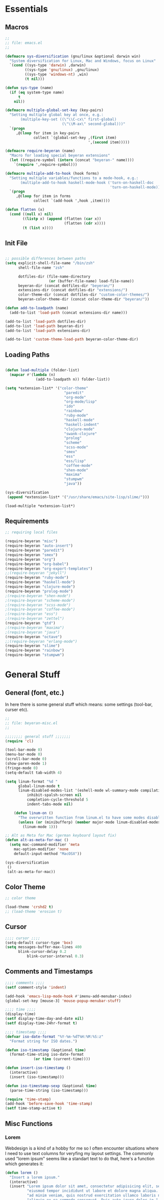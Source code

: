# -*- Mode: Org-Mode; -*-
#
# emacs.org --- André Beyer <beyeran@gmail.com>
# Time-stamp: <2013-03-28 15:04:57 beyeran>
#
#+STARTUP: indent
#+STARTUP: hidestars

* Essentials
** Macros
#+begin_src emacs-lisp :tangle emacs.el
;;
;; file: emacs.el
;;

(defmacro sys-diversification (gnu/linux &optional darwin win)
  "System diversification for Linux, Mac and Windows, focus on Linux"
  `(cond ((sys-type 'darwin) ,darwin)
         ((sys-type 'gnu/linux) ,gnu/linux)
         ((sys-type 'windows-nt) ,win)
         (t nil)))

(defun sys-type (name)
  (if (eq system-type name)
      t
    nil))

(defmacro multiple-global-set-key (key-pairs)
  "Setting multiple global key at once, e.g.:
       (multiple-key-set ((\"\\C-cx\" first-global)
	                      (\"\\M-ax\" second-global)))"
  `(progn
	 ,@(loop for item in key-pairs
			 collect `(global-set-key ,(first item)
									  ',(second item)))))

(defmacro require-beyeran (name)
  "Macro for loading special beyeran extensions"
  (let ((require-symbol (intern (concat "beyeran-" name))))
    `(require ',require-symbol)))

(defmacro multiple-add-to-hook (hook forms)
  "Setting multiple variables/functions to a mode-hook, e.g.:
       (multiple-add-to-hook haskell-mode-hook ('turn-on-haskell-doc
                                                'turn-on-haskell-mode))"
  `(progn
     ,@(loop for item in forms
             collect `(add-hook ',hook ,item))))

(defun flatten (x)
  (cond ((null x) nil)
        ((listp x) (append (flatten (car x))
                           (flatten (cdr x))))
        (t (list x))))
#+end_src
** Init File
#+begin_src emacs-lisp :tangle emacs.el

;; possible differences between paths
(setq explicit-shell-file-name "/bin/zsh"
	  shell-file-name "zsh"

	  dotfiles-dir (file-name-directory
					(or (buffer-file-name) load-file-name))
	  beyeran-dir (concat dotfiles-dir "beyeran/")
	  extensions-dir (concat dotfiles-dir "extensions/")
	  color-theme-dir (concat dotfiles-dir "custom-color-themes/")
	  beyeran-color-theme-dir (concat color-theme-dir "beyeran/"))

(defun add-to-loadpath (name)
  (add-to-list 'load-path (concat extensions-dir name)))

(add-to-list 'load-path dotfiles-dir)
(add-to-list 'load-path beyeran-dir)
(add-to-list 'load-path extensions-dir)

(add-to-list 'custom-theme-load-path beyeran-color-theme-dir)

#+end_src
** Loading Paths
#+begin_src emacs-lisp :tangle emacs.el

(defun load-multiple (folder-list)
  (mapcar #'(lambda (n)
              (add-to-loadpath n)) folder-list))

(setq *extension-list* '("color-theme" 
						   "paredit"
						   "org-mode"
						   "org-mode/lisp"
						   "ido"
                           "rainbow"
						   "ruby-mode"
						   "haskell-mode"
						   "haskell-indent"
						   "clojure-mode"
						   "swank-clojure"
						   "prolog"
						   "scheme"
						   "scss-mode"
						   "smex"
						   "ess"
						   "ess/lisp"
						   "coffee-mode"
						   "shen-mode"
						   "maxima"
                           "stumpwm"
						   "java"))

(sys-diversification
 (append *extension-list* '("/usr/share/emacs/site-lisp/slime/")))

(load-multiple *extension-list*)
#+end_src
** Requirements

#+begin_src emacs-lisp :tangle emacs.el
;; requiring local files

(require-beyeran "misc")
(require-beyeran "auto-insert")
(require-beyeran "paredit")
(require-beyeran "smex")
(require-beyeran "org")
(require-beyeran "org-babel")
(require-beyeran "org-export-templates")
;;(require-beyeran "jekyll")
(require-beyeran "ruby-mode")
(require-beyeran "haskell-mode")
(require-beyeran "clojure-mode")
(require-beyeran "prolog-mode")
;(require-beyeran "shen-mode")
;(require-beyeran "scheme-mode")
;(require-beyeran "scss-mode")
;(require-beyeran "coffee-mode")
;(require-beyeran "ess")
;(require-beyeran "zettel")
(require-beyeran "gtd")
;(require-beyeran "maxima")
;(require-beyeran "java")
(require-beyeran "octave")
;;(require-beyeran "erlang-mode")
(require-beyeran "slime")
(require-beyeran "rainbow")
(require-beyeran "stumpwm")

#+end_src

* General Stuff
** General (font, etc.)
  In here there is some general stuff which means: some settings
  (tool-bar, curser etc).

#+begin_src emacs-lisp :tangle beyeran/beyeran-misc.el
;;
;; file: beyeran-misc.el
;;

;;;;;;;; general stuff ;;;;;;;
(require 'cl)

(tool-bar-mode 0)
(menu-bar-mode 0)
(scroll-bar-mode 0)
(show-paren-mode 1)
(fringe-mode 0)
(setq-default tab-width 4)

(setq linum-format "%d "
	  global-linum-mode t
	  linum-disabled-modes-list '(eshell-mode wl-summary-mode compilation-mode)
	      inhibit-spalsh-screen nil
		  completion-cycle-threshold 5
		  indent-tabs-mode nil)

    (defun linum-on ()
	  "The overwritten function from linum.el to have some modes disabled"
	  (unless (or (minibufferp) (member major-mode linum-disabled-modes-list)) 
		(linum-mode 1)))

;; Alt as Meta for Mac (german keyboard layout fix)
(defun alt-as-meta-for-mac ()
  (setq mac-command-modifier 'meta
    mac-option-modifier 'none
    default-input-method "MacOSX"))

(sys-diversification
 ()
 (alt-as-meta-for-mac))

#+end_src

** Color Theme
#+begin_src emacs-lisp :tangle beyeran/beyeran-misc.el
;; color theme

(load-theme 'crshd2 t)
;; (load-theme 'erosion t)

#+end_src

** Cursor
#+begin_src emacs-lisp :tangle beyeran/beyeran-misc.el
;;;; cursor ;;;;
(setq-default cursor-type 'box)
(setq messages-buffer-max-lines 400
      blink-cursor-delay 0.2
          blink-cursor-interval 0.3)
#+end_src

** Comments and Timestamps
#+begin_src emacs-lisp :tangle beyeran/beyeran-misc.el
;;;; comments ;;;;
(setf comment-style 'indent)

(add-hook 'emacs-lisp-mode-hook #'imenu-add-menubar-index)
(global-set-key [mouse-3] 'mouse-popup-menubar-stuff)

;;;; time ;;;;
(display-time)
(setf display-time-day-and-date nil)
(setf display-time-24hr-format t)

;;;; timestamp ;;;;
(defvar iso-date-format "%Y-%m-%dT%H:%M:%S:z"
  "Format string for ISO dates.")

(defun iso-timestamp (&optional time)
  (format-time-sting iso-date-format
		     (or time (current-time))))

(defun insert-iso-timestamp ()
  (interactive)
  (insert (iso-timestamp)))

(defun iso-timestamp-sexp (&optional time)
  (parse-time-string (iso-timestamp)))

(require 'time-stamp)
(add-hook 'before-save-hook 'time-stamp)
(setf time-stamp-active t)
#+end_src

** Misc Functions
*** Lorem
   Webdesign is a kind of a hobby for me so I often encounter
   situations where I need to use text columns for veryfing my layout
   settings. The commonly used "lorem ipsum" seems like a standart
   text to do that, here's a function which generates it:

#+begin_src emacs-lisp :tangle beyeran/beyeran-misc.el
(defun lorem ()
  "Insert a lorem ipsum."
  (interactive)
  (insert "Lorem ipsum dolor sit amet, consectetur adipisicing elit, sed do "
          "eiusmod tempor incididunt ut labore et dolore magna aliqua. Ut enim"
          "ad minim veniam, quis nostrud exercitation ullamco laboris nisi ut "
          "aliquip ex ea commodo consequat. Duis aute irure dolor in "
          "reprehenderit in voluptate velit esse cillum dolore eu fugiat nulla "
          "pariatur. Excepteur sint occaecat cupidatat non proident, sunt in "
          "culpa qui officia deserunt mollit anim id est laborum."))
#+end_src
*** html umlaute
#+begin_src emacs-lisp :tangle beyeran/beyeran-misc.el
;;;; Custom Functions ;;;;
(defun html-umlaute ()
  "replaces iso-umlaute with html-umlaute"
  (interactive)
  (let ((case-fold-search nil))
    (save-excursion
      (goto-char (point-min))
      (while (re-search-forward
              (mapconcat '(lambda (x) (car x)) *html-entities* "\\|")
              nil t)
        (replace-match (cdr (assoc (match-string 0) *html-entities*)))))))

;;;; Variables ;;;;
(setf *html-entities*
  '(("Ä" . "&Auml;")
    ("ä" . "&auml;")
    ("Ö" . "&Ouml;")
    ("ö" . "&ouml;")
    ("Ü" . "&Uuml;")
    ("ü" . "&Uuml;")
    ("ß" . "&szling;")))
#+end_src
*** massive-shrink
#+begin_src emacs-lisp :tangle beyeran/beyeran-misc.el
(defmacro defshrink (system space)
  `(defun ,system ()
     (interactive)
     (shrink-window ,space)))

(defshrink massive-shrink-darwin 20)
(defshrink massive-shrink-linux 14)
(defshrink massive-shrink-win 25)

(global-set-key (kbd "C-x C-q")
                (sys-diversification
                 'massive-shrink-linux
                 'massive-shrink-darwin))

#+end_src
*** make header (filestamp)
#+begin_src emacs-lisp :tangle beyeran/beyeran-misc.el
(setq *filestamp-seperator* "-")
(setq *filestamp-seperator-repetition* 46)

(setq *filestamp-user-name* "André Beyer")
(setq *filestamp-user-email* "beyeran at gmail.com")

(defun filestamp-make-seperator (times)
  (if (= 0 times)
      ""
    (concat *filestamp-seperator* (filestamp-make-seperator (- times 1)))))

(setq *filestamp-seperator-builded* (filestamp-make-seperator *filestamp-seperator-repetition*))

(defun filestamp-header-finished (comment-sign)
  (concat comment-sign *filestamp-seperator-builded* "\n"
          comment-sign " file: " "\n"
          comment-sign " " *filestamp-user-name* " <" *filestamp-user-email* ">" "\n"
          comment-sign " Time-stamp: <>" "\n"
          comment-sign *filestamp-seperator-builded* "\n"))

(setq filestamp-auto-insert-alist '((("\\.\\(tex\\|sty\\|cls\\)\\'" . "LaTeX Comment") .
                                     (insert (filestamp-header-finished "%")))
                                    (("\\.\\(lisp\\|lsp\\|cl\\)\\'" . "Lisp Comment") .
                                     (insert (filestamp-header-finished ";;")))
                                    (("\\.\\(hs\\)\\'" . "Haskell Comment") .
                                     (insert (filestamp-header-finished "--")))
                                    (("\\.\\(rb\\|irb\\)\\'" . "Ruby Comment") .
                                     (insert (filestamp-header-finished "##")))
                                    (("\\.\\(sh\\|zsh\\)\\'" . "Shell Comment") .
                                     (insert (filestamp-header-finished "##")))))

(defun filestamp-insert ()
  (interactive)
  (insert (filestamp-header-finished ";;")))

(add-hook 'write-file-hooks 'time-stamp)
(add-hook 'find-file-hooks 'auto-insert)
#+end_src

#+begin_src emacs-lisp :tangle beyeran/beyeran-misc.el
(provide 'beyeran-misc)
#+end_src
** Paredit
#+begin_src emacs-lisp :tangle beyeran/beyeran-paredit.el
;;
;; file: beyeran-paredit.el
;;

;;;;;;;; paredit ;;;;;;;;
(require 'paredit)

(when (require 'paredit "paredit" t)
  (mapc (lambda (hook) (add-hook hook (lambda () (paredit-mode 1))))
        '(emacs-lisp-mode-hook
          lisp-mode-hook
          slime-repl-mode-hook
          slime-mode-hook
          inferior-qi-mode-hook
          qi-mode-hook
          scheme-mode
          clojure-mode-hook)))
#+end_src

#+begin_src emacs-lisp :tangle beyeran/beyeran-paredit.el
(provide 'beyeran-paredit)
#+end_src
** smex
#+begin_src emacs-list :tangle beyeran/beyeran-smex.el
;;
;; file: beyeran-smex.el
;;

(and (require 'ido "ido" t)
     (ido-mode t)
     (require 'smex "smex" t)
     (smex-initialize)
     (setq smex-save-file "~/.smex")
     (smex-auto-update))

(provide 'beyeran-smex)
#+end_src
** rainbow
#+begin_src emacs-lisp :tangle beyeran/beyeran-rainbow.el
(require 'rainbow-mode)

(provide 'beyeran-rainbow)
#+end_src
** stumpwm
#+begin_src emacs-lisp :tangle beyeran/beyeran-stumpwm.el
(require 'stumpwm-mode)

(provide 'beyeran-stumpwm)
#+end_src
** auto-insert
#+begin_src emacs-lisp :tangle beyeran/beyeran-auto-insert.el
;;
;; file: beyeran-auto-insert.el
;;

(require 'autoinsert)

(auto-insert-mode)
(setq auto-insert-query nil
      auto-insert-directory (expand-file-name "~/.emacs.d/auto-complete/"))

(add-hook 'find-file-hooks 'auto-insert)

(setq auto-insert-alist
      '(("\\.lisp$" . ["insert.lisp" auto-update-file])
        ("\\.rb$" . [ "ruby.rb" auto-update-file ])))


(defun insert-today ()
  "Insert today's date into buffer"
  (interactive)
  (insert (format-time-string "%A, %B %e %Y" (current-time))))

(defun auto-update-file ()
  (save-excursion
	;; Replace @@@ with file name
	(while (search-forward "@@@" nil t)
	  (save-restriction
	    (narrow-to-region (match-beginning 0) (match-end 0))
	    (replace-match (file-name-nondirectory buffer-file-name))))))

(define-auto-insert "\.rb" "ruby.rb")

(provide 'beyeran-auto-insert)
#+end_src

* Org-Mode
** generall settings
#+begin_src emacs-lisp :tangle beyeran/beyeran-org.el
;;
;; file: beyeran-org.el
;;

(require 'org)

(add-to-list 'auto-mode-alist '("\\.org$" . org-mode))

(setq org-log-done t
      org-support-shift-select t
          org-src-fontify-natively t
          org-export-with-section-numbers nil)

;; overwriting some org functions
(defun org-cycle-global ()
  (interactive)
  (org-cycle t))

(defun org-cycle-local ()
  (interactive)
  (save-excursion
    (move-beginning-of-line nil)
    (org-cycle)))

(provide 'beyeran-org)

#+end_src
** GTD

General Workflow:
=================

With the combination C-M-r a new buffer opens from where with 't'
or with 'n' new tasks or notes can be captured. The captured Tasks
will be stored in the todo.org file and notes will be stored in the
notes.org file.

All tasks are then gathered under the headline "Task" in the file.
Next step is to schedule these task. This is done by going over the
todo item and then hit C-c C-s. After scheduling the tasks surely
need to be refilled. Refilling means, that items are sorted from
the headline Task, to other headlines (which represent projects). 
This done with C-c C-w.

After scheduling the agenda can be viewed with the "org-agenda"
function. For a short reminder a workflow is sketched in the
following. There, the order is to be thought of chronologically
(1 begins in the morning and 4 ends in the evening).


Workflow:
---------
    1. Take tasks which come to mind
    2. work on already scheduled tasks
    3. review done tasks
    4. refill captured tasks


#+begin_src emacs-lisp :tangle beyeran/beyeran-gtd.el
;;
;; ----[ GTD ]----
;;
;; file: beyeran-gtd.el
;;
;; This is a day planer adaption seen on:
;; http://newartisans.com/2007/08/using-org-mode-as-a-day-planner/
;;

(define-prefix-command 'org-todo-state-map)
	 
(define-key org-mode-map "\C-cx" 'org-todo-state-map)
(define-key org-todo-state-map "x"
  #'(lambda nil (interactive) (org-todo "CANCELLED")))
(define-key org-todo-state-map "d"
  #'(lambda nil (interactive) (org-todo "DONE")))
(define-key org-todo-state-map "f"
  #'(lambda nil (interactive) (org-todo "DEFERRED")))
(define-key org-todo-state-map "w"
  #'(lambda nil (interactive) (org-todo "WAITING")))

(require 'remember)

(add-hook 'remember-mode-hook 'org-remember-apply-template)

(define-key global-map [(control meta ?r)] 'remember)

(sys-diversification
 (custom-set-variables
  '(org-agenda-files (quote ("~/projects/gtd/todo.org")))
  '(org-default-note-file "~/projects/gtd/notes.org" ))
 (custom-set-variables
  '(org-agenda-files (quote ("~/Projects/gtd/todo.org")))
  '(org-default-note-file "~/Projects/gtd/notes.org" )))

(sys-diversification
 (setq org-remember-templates
	   '((116 "* TODO %?\n   %u" "~/projects/gtd/todo.org" "Tasks")
		 (110 "* %u %?" "~/projects/gtd/notes.org" "Notes")))
 (setq org-remember-templates
	   '((116 "* TODO %?\n   %u" "~/Projects/gtd/todo.org" "Tasks")
		 (110 "* %u %?" "~/Projects/gtd/notes.org" "Notes"))))

(custom-set-variables
 '(org-agenda-ndays 7)
 '(org-deadline-warning-days 14)
 '(org-agenda-show-all-dates t)
 '(org-agenda-skip-deadline-if-done t)
 '(org-agenda-skip-scheduled-if-done t)
 '(org-agenda-start-on-weekday nil)
 '(org-reverse-note-order t)
 '(org-fast-tag-selection-single-key (quote expert))

 '(org-agenda-custom-commands
   '(("c" todo "DONE|DEFERRED|CANCELLED" nil)
	 ("w" todo "WAITING" nil)
	 ("W" agenda "" ((org-agenda-ndays 21)))
 	 ("A" agenda ""
	  ((org-agenda-skip-function
		(lambda ()
		  (org-agenda-skip-entry-if 'noteregexp "\\=.*\\[#A\\]")))
	   (org-agenda-ndays 1)
	   (org-agenda-overriding-header "Today's Priority #A tasks: ")))
 	 ("u" alltodo ""
	  ((org-agenda-skip-function
		(lambda ()
		  (org-agenda-skip-entry-if 'scheduled 'deadline 'regexp "\n]+>")))
	   (org-agenda-overriding-header "Unscheduled TODO entries: ")))))

 '(org-remember-store-without-prompt t)
 '(remember-annotation-functions (quote (org-remember-annotation)))

 '(remember-handler-functions (quote (org-remember-handler))))


#+end_src

#+begin_src emacs-lisp :tangle beyeran/beyeran-gtd.el
(provide 'beyeran-gtd)
#+end_src
** Org Babel
#+begin_src emacs-lisp :tangle beyeran/beyeran-org-babel.el
;;
;; file: beyeran-org-babel.el
;;

;;; org babel ;;;
(require 'ob)
(require 'ob-eval)
(require 'ob-lisp)
(require 'ob-ruby)
(require 'ob-R)
(require 'ob-maxima)

(setq org-src-fontify-natevely t
      org-confirm-babel-evaluate nil)

(org-babel-do-load-languages
 'org-babel-load-languages 
 '((emacs-lisp . t)
   (dot . t)
   (lisp . t)
   (octave .t)
   (ditaa . t)
   (R . t)
   (python . t)
   (ruby . t)
   (maxima . t)
   (gnuplot . t)
   (clojure . t)
   (sh . t)))
#+end_src

#+begin_src emacs-lisp :tangle beyeran/beyeran-org-babel.el
(provide 'beyeran-org-babel)
#+end_src

** Org Mode Export Templates
*** Koma
#+begin_src emacs-lisp :tangle beyeran/beyeran-org-export-templates.el
;; #+LaTeX_CLASS: beamer
(unless (boundp 'org-export-latex-classes)
 (setq org-export-latex-classes nil))

(add-to-list 'org-export-latex-classes
             '("koma"
               "\\documentclass[a4paper,12pt]{scrartcl}"
               ("\\section{%s}" . "\\section{%s}")
               ("\\subsection{%s}" . "\\subsection{%s}")
               ("\\subsubsection{%s}" . "\\subsubsection{%s}")
               ("\\paragraph{%s}" . "\\paragraph{%s}")
               ("\\subparagraph{%s}" . "\\subparagraph{%s}")))
#+end_src
*** Beamer
#+begin_src emacs-lisp :tangle beyeran/beyeran-org-export-templates.el
;; Beamer
;; #+LaTeX_CLASS: beamer in org files
(add-to-list 'org-export-latex-classes
             ;; beamer class, for presentations
             '("beamer"
               "\\documentclass[10pt]{beamer}\n
                \\mode<{{{beamermode}}}>\n
      \\usetheme{{{{beamertheme}}}}\n
      \\usecolortheme{{{{beamercolortheme}}}}\n
      \\beamertemplateballitem\n
      \\setbeameroption{show notes}
      \\usepackage[utf8]{inputenc}\n
      \\usepackage{hyperref}\n
      \\usepackage{color}
      \\usepackage{listings}
      \\lstset{numbers=none,language=[ISO]C++,tabsize=4,
  frame=single,
  basicstyle=\\small,
  showspaces=false,showstringspaces=false,
  showtabs=false,
  keywordstyle=\\color{blue}\\bfseries,
  commentstyle=\\color{red},
  }\n
      \\usepackage{verbatim}\n
      \\institute{{{{beamerinstitute}}}}\n          
       \\subject{{{{beamersubject}}}}\n"
               
               ("\\section{%s}" . "\\section*{%s}")
               
               ("\\begin{frame}[fragile]\\frametitle{%s}"
                "\\end{frame}"
                "\\begin{frame}[fragile]\\frametitle{%s}"
                "\\end{frame}")))
#+end_src
#+begin_src emacs-lisp :tangle beyeran/beyeran-org-export-templates.el
(provide 'beyeran-org-export-templates)
#+end_src

** Zettelkasten
#+begin_src emacs-lisp :tangle beyeran/beyeran-zettel.el
;;
;; file: beyeran-zettel.el
;;

#+end_src

Within these section I'm trying to implement something like a electronic 
version of Luhmann's "Zettelkasten". This apparatus is an approach to order
and structure notes. I'm trying to improve my workflow while writing term papers.

The idea is the following: If you read something and see information which you
think you could use later you note them with a reference to the source you read it.
This certain note (I suggest not to cite it but to paraphrase it) should be stored
with keywords fitting to the topic.

Now while writing I make a rough sketch of the content and then search the note file
for the keywords I want to write about. Now I've got all captured notes fitting to
the content I want to write. This method has additionally an advanate in linking
different topics together, depending on my style of tagging notes with keywords.

For example, I've read something about semiotics within a system theoretical
approach. I write a note about it. In my termpapter there should be a chapter on
systems theory, so I search my note file for the keyword "systems theory". There
I find my note to semiotics, as well as note I've read about a while ago on
thermodynamics and entropy. Through this collection I was able to link the semiotic
idea of information with the idea of information within thermodynamic entropy.


The workflow could be generalized like this:
  1. Capture a note
     - paraphrase what you've read
     - add the bibliographic information (bibtex prefered)
     - tagg the note with keywords
  2. Save the note
     The not should be stored at a global spot
  3. Search the note file by a given keyword


The basic usage makes use of org mode capure templates and reftext. At after
invoking a certain key combination at first you are asked on the headline
for the note, than you could choose from a certain reftex file for the
bibliographic information, then you are asked on the page number. After that
you are asked on the keywords (a point which is to be improved, this should be
asked afterwards). After that you are in the buffer which should let you
write and store the note.

#+begin_src emacs-lisp :tangle beyeran/beyeran-zettel.el
;; general variables
(require 'remember)

(org-remember-insinuate)

(defvar *note-file* "notes.org")
(defvar *note-directory* "~/documents/org/")
(defvar *bibliographic-file* "zettel.bib")

(setq org-directory *note-directory*
	  org-default-note-file (concat org-directory *note-file*)
	  org-agenda-include-diary t
	  org-use-fast-todo-selection t)

;; getting bibliographic information
(defun org-mode-reftex-setup ()
  (load-library "reftex")
  (and (buffer-file-name) (file-exists-p (buffer-file-name))
       (progn
		 ;; enable auto-revert-mode to update reftex when bibtex file changes on disk
		 (global-auto-revert-mode t)
		 (reftex-parse-all)
		 ;; add a custom reftex cite format to insert links
		 (reftex-set-cite-format '((?\C-m "\[cite][%l]"))))))

  (define-key org-mode-map (kbd "C-c )") 'reftex-citation)
  (define-key org-mode-map (kbd "C-c (") 'org-mode-reftex-search)

(defun org-mode-reftex-search ()
  ;;jump to the notes for the paper pointed to at from reftex search
  (interactive)
  (org-open-link-from-string (format "[[%s]]" (reftex-citation t))))

(setq reftex-default-bibliography (list (format "%s%s" 
												*note-directory*
												*bibliographic-file*)))

(setq org-link-abbrev-alist
      '(("bib" . (format "%s%s" *bibliographic-file* "::%s"))))

(setq org-capture-templates '(("z" "Zettel" entry (file org-default-note-file)
							   "* %^{title} \t %^g \n  :CITATION: %(reftex-citation) \n  :PAGE: %^{page}\n\n  %?")))

(add-hook 'org-mode-hook 'org-mode-reftex-setup)

(multiple-global-set-key (("\C-cr" org-capture)))

(provide 'beyeran-zettel)
#+end_src

* Statistics
#+begin_src emacs-lisp :tangle beyeran/beyeran-ess.el
;;
;; file: beyeran-ess.el
;;

(require 'ess-site)

(provide 'beyeran-ess)
#+end_src
* Programming Languages
** Haskell 
#+begin_src emacs-lisp :tangle beyeran/beyeran-haskell-mode.el
(add-to-list 'auto-mode-alist '("\\.hs$" . haskell-mode))

;;;; Variables ;;;;
(setq haskell-program-name "ghci"
      haskell-font-lock-symbols t
      haskell-hoogle-command "hoogle")

(defun custom-haskell-mode ()
  (haskell-indentation-mode -1)
  (haskell-indent-mode 1)
  (flyspell-prog-mode))

;;;; Hooks and Keys ;;;;
(multiple-add-to-hook haskell-mode-hook ('turn-on-haskell-doc-mode
                                         'turn-on-haskell-font-lock
                                         'turn-on-haskell-decl-scan
                                         'custom-haskell-mode
                                         'turn-on-haskell-simple-indent
                                         (lambda ()
                                           (define-keys haskell-mode-map
                                             '(("RET" newline)
                                               ("TAB" haskell-indent-cycle)
                                               ("C-c =" haskell-indent-insert-equal)
                                               ("C-c |" haskell-indent-insert-guard)
                                               ("C-c o" haskell-indent-insert-otherwise)
                                               ("C-c w" haskell-indent-insert-where)
                                               ("C-c ." haskell-indent-align-guards-and-rhs)
                                               ("C-c i" inferior-haskell-info))))))

(add-hook 'inferior-haskell-mode-hook
          (lambda ()
            (local-set-key (kbd "C-c h") 'haskell-hoogle)
            (turn-on-haskell-doc-mode 1)))


;;;; Requirements ;;;;
(require 'haskell-mode "haskell-mode" t)
(require 'inf-haskell "inf-haskell" t)
;;(require 'haskell-indent "haskell-indent" t)

(provide 'beyeran-haskell-mode)
#+end_src

** Ruby
#+begin_src emacs-lisp :tangle beyeran/beyeran-ruby-mode.el
(autoload 'ruby-mode "ruby-mode"
  "Mode for editing ruby source files" t)

(require 'inf-ruby)

(add-to-list 'auto-mode-alist '("\\.rb$" . ruby-mode))
(add-to-list 'interpreter-mode-alist '("ruby" . ruby-mode))

(autoload 'run-ruby "inf-ruby" "Run an inferior Ruby process")
(autoload 'inf-ruby-keys "inf-ruby"
  "Set local key defs for inf-ruby in ruby-mode")

(add-hook 'ruby-mode-hook
  '(lambda () (inf-ruby-keys)))
#+end_src

#+begin_src emacs-lisp :tangle beyeran/beyeran-ruby-mode.el
(provide 'beyeran-ruby-mode)
#+end_src
** Clojure
#+begin_src emacs-lisp :tangle beyeran/beyeran-clojure-mode.el
(setq clojure-src-root (expand-file-name "~/.emacs.d/extensions"))

(autoload 'clojure-mode "clojure-mode" t)
(autoload 'clojure-test-mode "clojure-test-mode" nil t)

(progn
  (autoload 'swank-clojure-init "swank-clojure")
  (autoload 'swank-clojure-slime-mode-hook "swank-clojure")
  (autoload 'swank-clojure-cmd "swank-clojure")
  (autoload 'swank-clojure-project "swank-clojure"))

;; Java starves programs by default
(setq swank-clojure-extra-vm-args (list "-Xmx1024m"))

(add-to-list 'auto-mode-alist '("\\.clj$" . clojure-mode))

(provide 'beyeran-clojure-mode)
#+end_src

** Prolog
#+begin_src emacs-lisp :tangle beyeran/beyeran-prolog-mode.el
(autoload 'run-prolog "prolog" "Start a Prolog sub-process." t)
(autoload 'prolog-mode "prolog" "Major mode for editing Prolog programs." t)
(autoload 'mercury-mode "prolog" "Major mode for editing Mercury programs." t)

(setq prolog-system 'swi
      auto-mode-alist (append '(("\\.pl$" . prolog-mode)
                                ("\\.m$" . mercury-mode))
                              auto-mode-alist)
          prolog-program-name "/usr/bin/gprolog")

(provide 'beyeran-prolog-mode)
#+end_src
** Shen
#+begin_src emacs-lisp :tangle beyeran/beyeran-shen-mode.el
(require 'shen-mode)
(require 'inf-shen)

(add-to-list 'auto-mode-alist '("\\.shen$" . shen-mode)
                              '("\\.kl$" . shen-mode))

(setq inferior-shen-program "/usr/bin/shen")

(provide 'beyeran-shen-mode)
#+end_src
** Scheme
#+begin_src emacs-lisp :tangle beyeran/beyeran-scheme-mode.el
(require 'quack)
(add-to-list 'auto-mode-alist '("\\.scm$" . scheme-mode))

(setq scheme-program-name "guile")

(add-to-list 'Info-default-directory-list (concat extensions-dir "scheme/info/"))

(add-hook 'scheme-mode-hook
          (lambda ()
            (define-key scheme-mode-map [f1]
              '(lambda ()
                 (interactive)
                 (ignore-errors
                   (let ((symbol (thing-at-point 'symbol)))
                        (info "(r5rs)")
                        (Info-index symbol)))))))

(provide 'beyeran-scheme-mode)
#+end_src
** Python
#+begin_src emacs-lisp :tangle beyeran/beyeran-python-mode.el
(add-to-list 'interpreter-mode-alist '("/usr/bin/python2" . python-mode))

(provide 'beyeran-python-mode)
#+end_src

** Scss
#+begin_src emacs-lisp :tangle beyeran/beyeran-scss-mode.el
(require 'scss-mode)

(sys-diversification
 ()
 (setq scss-sass-command "~/.rvm/gems/ruby-1.9.3-p0/bin/sass"))

(add-to-list 'auto-mode-alist '("\\.scss\\'" . scss-mode))
(add-to-list 'auto-mode-alist '("\\.sass\\'" . scss-mode))

(provide 'beyeran-scss-mode)
#+end_src
** Coffee-Script

#+begin_src emacs-lisp :tangle beyeran/beyeran-coffee-mode.el
(require 'coffee-mode)

(add-to-list 'auto-mode-alist '("\\.coffee$" . coffee-mode))
(add-to-list 'auto-mode-alist '("Cakefile" . coffee-mode))

(defun coffee-custon ()
  "coffee-mode-hook"
  (set (make-local-variable 'tab-width) 2))

(add-hook 'coffee-mode-hook
  '(lambda () (coffee-custom)))

(provide 'beyeran-coffee-mode)
#+end_src
** Erlang
#+begin_src emacs-lisp :tangle beyeran/beyeran-erlang-mode.el
(setq load-path (cons "/usr/lib/erlang/lib/tools-2.6.7/emacs/" load-path)
      erlang-root-dir "/usr/lib/erlang/"
          exec-path (cons "/usr/bin/" exec-path))

(require 'erlang-start)

(provide 'beyeran-erlang-mode)
#+end_src
** Slime
  I've installed quicklisp and in one documentation for it I've found
  this "slime helper" which works quite fine. There will be some
  additions for Scheme and Clojure development.

  ;;;;;;;; slime helper (from quicklisp)
  (load (expand-file-name "~/.config/quicklisp/slime-helper.el"))
  ;; (setq inferior-lisp-program "/Applications/CCL/dx86cl64")
  ;; (setq inferior-lisp-program "/Applications/AllegroCL/alisp")
  (setq inferior-lisp-program "/usr/bin/ccl")

#+begin_src emacs-lisp :tangle beyeran/beyeran-slime.el
(load (expand-file-name "~/.quicklisp/slime-helper.el"))

(require 'slime "slime" t)
(require 'w3m-load)

(setq browse-url-browser-function 'w3m)

;; (defun w3m-browse-url-other-window (url &optional new-window)
;;   (interactive (browse-url-interactive-arg "w3m URL: "))
;;   (let ((pop-up-frames nil))
;; 	(switch-to-buffer-other-window
;; 	 (w3m-get-buffer-create *w3m*))
;; 	(w3m-browse-url url)))
;; 
;; (setq browse-url-browser-function
;;   (list (cons "^ftp:/.*" (lambda (url &optional nf)
;; 						   (call-interactively #'find-file-at-point url)))
;; 		(cons "." #'w3m-browse-url-other-window)))
 (setq slime-enable-evaluate-in-emacs t 
       slime-net-coding-system 'utf-8-unix)

(slime-setup '(slime-fancy slime-asdf slime-references slime-indentation))

(add-hook 'slime-mode-hook
          (lambda ()
            (define-keys slime-mode-map
                '(("C-c s" slime-selector)
                  ("C-j" newline-and-indent)
                  ("TAB" slime-indent-and-complete-symbol)
                  ("C-c C-d c" cltl2-lookup)))))

(add-hook 'slime-repl-mode-hook
          (lambda ()
            (define-keys slime-repl-mode-map
                '(("C-c s" slime-selector)
                  ("C-c C-d c" cltl2-lookup)))))

(defun clojure-slime-config ()
  (require 'slime-autoloads)
  
  (slime-setup '(slime-fancy))

  (setq swank-clojure-classpath
        (list
         (concat clojure-src-root "/clojure/clojure.jar")
         (concat clojure-src-root "/clojure-contrib/target/clojure-contrib-1.2.0-SNAPSHOT.jar")
         (concat clojure-src-root "/swank-clojure/src")
         (concat clojure-src-root "/clojure/test/clojure/test_clojure")))

  (eval-after-load 'slime
    '(progn (require 'swank-clojure)
            (setq slime-lisp-implementations
                  (cons `(clojure ,(swank-clojure-cmd) :init
                                  swank-clojure-init)
                        (remove-if #'(lambda (x) (eq (car x) 'clojure))
                                   slime-lisp-implementations))))))

;; http://groups.google.com/group/clojure/browse_thread/thread/e70ac373b47d7088 
(setq slime-lisp-implementations
	  (sys-diversification 
	   '((sbcl ("/usr/bin/sbcl")) 
		 (ccl ("/usr/bin/ccl")) 
		 (acl ("/usr/bin/alisp")))
	   '(ccl ("/Applications/CCL/dx86cl"))))

(defun pre-slime-clj (&optional clj-p)
  "Stuff to do before SLIME runs" 
  (unless (eq clj-p nil)
    (clojure-slime-config))
  (slime-setup '(slime-fancy)))

(defun run-clojure () 
  "Starts clojure in Slime" 
  (interactive)
  (pre-slime-clj t)
  (slime 'clojure))

(defun run-lisp () 
  "Starts SBCL in Slime" 
  (interactive)
;;  (pre-slime-clj)
  (sys-diversification
   (slime 'sbcl)
   (slime 'ccl)))

#+end_src

#+begin_src emacs-lisp :tangle beyeran/beyeran-slime.el
(provide 'beyeran-slime)
#+end_src
** Maxima
#+begin_src emacs-lisp :tangle beyeran/beyeran-maxima.el
(autoload 'imaxima "imaxima" "maxima frontend" t)
(autoload 'imath "imath" "interactive math mode" t)

(provide 'beyeran-maxima)
#+end_src
** Java
#+begin_src emacs-lisp :tangle beyeran/beyeran-java.el
(require 'javarun)
(add-hook 'java-mode-hook (lambda () (javarun-mode 1)))
(setq javarun-java-path "/usr/bin")

(provide 'beyeran-java)
#+end_src

** Octave
#+begin_src emacs-lisp :tangle beyeran/beyeran-octave.el
(autoload 'octave-mode "octave-mod" nil t)

(sys-diversification ()
  ()
  (setq inferior-octave-program "/Applications/Octave.app/Contents/Resources/bin/octave"))

(setq auto-mode-alist
      (cons '("\\.m$" . octave-mode) auto-mode-alist))

(add-hook 'octave-mode-hook
          (lambda () 
            (abbrev-mode 1)
            (auto-fill-mode 1)
            (if (eq window-system 'x)
                (font-lock-mode 1))))

(provide 'beyeran-octave)
#+end_src
